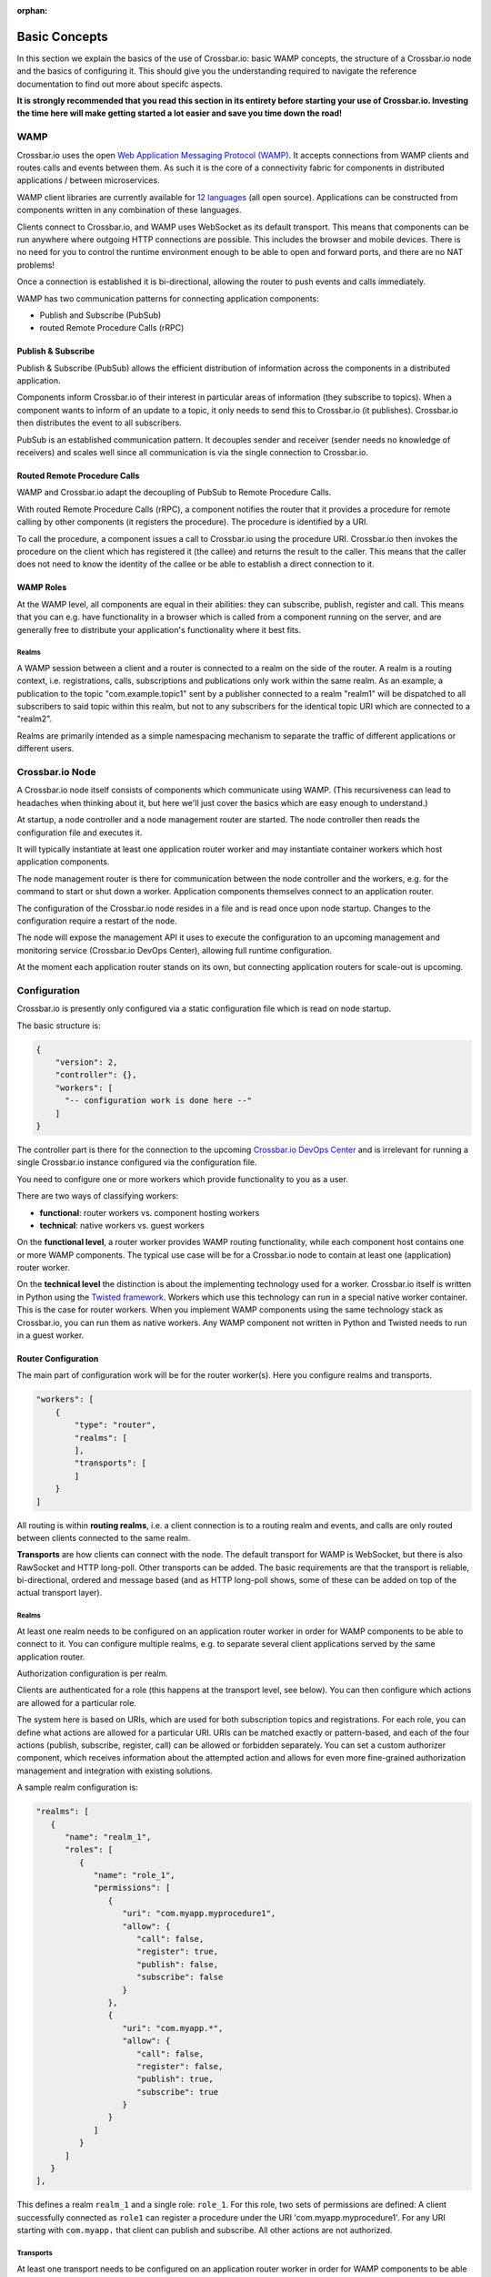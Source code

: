 :orphan:

Basic Concepts
==============

In this section we explain the basics of the use of Crossbar.io: basic
WAMP concepts, the structure of a Crossbar.io node and the basics of
configuring it. This should give you the understanding required to
navigate the reference documentation to find out more about specifc
aspects.

**It is strongly recommended that you read this section in its entirety
before starting your use of Crossbar.io. Investing the time here will
make getting started a lot easier and save you time down the road!**

WAMP
----

Crossbar.io uses the open `Web Application Messaging Protocol
(WAMP) <https://wamp-proto.org>`__. It accepts connections from WAMP
clients and routes calls and events between them. As such it is the core
of a connectivity fabric for components in distributed applications /
between microservices.

WAMP client libraries are currently available for `12
languages </about/Supported-Languages>`__ (all open source).
Applications can be constructed from components written in any
combination of these languages.

Clients connect to Crossbar.io, and WAMP uses WebSocket as its default
transport. This means that components can be run anywhere where outgoing
HTTP connections are possible. This includes the browser and mobile
devices. There is no need for you to control the runtime environment
enough to be able to open and forward ports, and there are no NAT
problems!

Once a connection is established it is bi-directional, allowing the
router to push events and calls immediately.

WAMP has two communication patterns for connecting application
components:

-  Publish and Subscribe (PubSub)
-  routed Remote Procedure Calls (rRPC)

Publish & Subscribe
~~~~~~~~~~~~~~~~~~~

Publish & Subscribe (PubSub) allows the efficient distribution of
information across the components in a distributed application.

Components inform Crossbar.io of their interest in particular areas of
information (they subscribe to topics). When a component wants to inform
of an update to a topic, it only needs to send this to Crossbar.io (it
publishes). Crossbar.io then distributes the event to all subscribers.

PubSub is an established communication pattern. It decouples sender and
receiver (sender needs no knowledge of receivers) and scales well since
all communication is via the single connection to Crossbar.io.

Routed Remote Procedure Calls
~~~~~~~~~~~~~~~~~~~~~~~~~~~~~

WAMP and Crossbar.io adapt the decoupling of PubSub to Remote Procedure
Calls.

With routed Remote Procedure Calls (rRPC), a component notifies the
router that it provides a procedure for remote calling by other
components (it registers the procedure). The procedure is identified by
a URI.

To call the procedure, a component issues a call to Crossbar.io using
the procedure URI. Crossbar.io then invokes the procedure on the client
which has registered it (the callee) and returns the result to the
caller. This means that the caller does not need to know the identity of
the callee or be able to establish a direct connection to it.

WAMP Roles
~~~~~~~~~~

At the WAMP level, all components are equal in their abilities: they can
subscribe, publish, register and call. This means that you can e.g. have
functionality in a browser which is called from a component running on
the server, and are generally free to distribute your application's
functionality where it best fits.

Realms
^^^^^^

A WAMP session between a client and a router is connected to a realm on
the side of the router. A realm is a routing context, i.e.
registrations, calls, subscriptions and publications only work within
the same realm. As an example, a publication to the topic
"com.example.topic1" sent by a publisher connected to a realm "realm1"
will be dispatched to all subscribers to said topic within this realm,
but not to any subscribers for the identical topic URI which are
connected to a "realm2".

Realms are primarily intended as a simple namespacing mechanism to
separate the traffic of different applications or different users.

Crossbar.io Node
----------------

A Crossbar.io node itself consists of components which communicate using
WAMP. (This recursiveness can lead to headaches when thinking about it,
but here we'll just cover the basics which are easy enough to
understand.)

At startup, a node controller and a node management router are started.
The node controller then reads the configuration file and executes it.

It will typically instantiate at least one application router worker and
may instantiate container workers which host application components.

The node management router is there for communication between the node
controller and the workers, e.g. for the command to start or shut down a
worker. Application components themselves connect to an application
router.

The configuration of the Crossbar.io node resides in a file and is read
once upon node startup. Changes to the configuration require a restart
of the node.

The node will expose the management API it uses to execute the
configuration to an upcoming management and monitoring service
(Crossbar.io DevOps Center), allowing full runtime configuration.

At the moment each application router stands on its own, but connecting
application routers for scale-out is upcoming.

Configuration
-------------

Crossbar.io is presently only configured via a static configuration file
which is read on node startup.

The basic structure is:

.. code:: js

    {
        "version": 2,
        "controller": {},
        "workers": [
          "-- configuration work is done here --"      
        ]
    }

The controller part is there for the connection to the upcoming
`Crossbar.io DevOps Center <https://crossbario.com>`__ and is irrelevant
for running a single Crossbar.io instance configured via the
configuration file.

You need to configure one or more workers which provide functionality to
you as a user.

There are two ways of classifying workers:

-  **functional**: router workers vs. component hosting workers
-  **technical**: native workers vs. guest workers

On the **functional level**, a router worker provides WAMP routing
functionality, while each component host contains one or more WAMP
components. The typical use case will be for a Crossbar.io node to
contain at least one (application) router worker.

On the **technical level** the distinction is about the implementing
technology used for a worker. Crossbar.io itself is written in Python
using the `Twisted framework <https://twistedmatrix.com/>`__. Workers
which use this technology can run in a special native worker container.
This is the case for router workers. When you implement WAMP components
using the same technology stack as Crossbar.io, you can run them as
native workers. Any WAMP component not written in Python and Twisted
needs to run in a guest worker.

Router Configuration
~~~~~~~~~~~~~~~~~~~~

The main part of configuration work will be for the router worker(s).
Here you configure realms and transports.

.. code:: js

    "workers": [
        {
            "type": "router",
            "realms": [
            ],
            "transports": [
            ]
        }
    ]

All routing is within **routing realms**, i.e. a client connection is to
a routing realm and events, and calls are only routed between clients
connected to the same realm.

**Transports** are how clients can connect with the node. The default
transport for WAMP is WebSocket, but there is also RawSocket and HTTP
long-poll. Other transports can be added. The basic requirements are
that the transport is reliable, bi-directional, ordered and message
based (and as HTTP long-poll shows, some of these can be added on top of
the actual transport layer).

Realms
^^^^^^

At least one realm needs to be configured on an application router
worker in order for WAMP components to be able to connect to it. You can
configure multiple realms, e.g. to separate several client applications
served by the same application router.

Authorization configuration is per realm.

Clients are authenticated for a role (this happens at the transport
level, see below). You can then configure which actions are allowed for
a particular role.

The system here is based on URIs, which are used for both subscription
topics and registrations. For each role, you can define what actions are
allowed for a particular URI. URIs can be matched exactly or
pattern-based, and each of the four actions (publish, subscribe,
register, call) can be allowed or forbidden separately. You can set a
custom authorizer component, which receives information about the
attempted action and allows for even more fine-grained authorization
management and integration with existing solutions.

A sample realm configuration is:

.. code:: js

    "realms": [
       {
          "name": "realm_1",
          "roles": [
             {
                "name": "role_1",
                "permissions": [
                   {
                      "uri": "com.myapp.myprocedure1",
                      "allow": {
                         "call": false,
                         "register": true,
                         "publish": false,
                         "subscribe": false
                      }
                   },
                   {
                      "uri": "com.myapp.*",
                      "allow": {
                         "call": false,
                         "register": false,
                         "publish": true,
                         "subscribe": true
                      }
                   }               
                ]
             }
          ]
       }
    ],

This defines a realm ``realm_1`` and a single role: ``role_1``. For this
role, two sets of permissions are defined: A client successfully
connected as ``role1`` can register a procedure under the URI
'com.myapp.myprocedure1'. For any URI starting with ``com.myapp.``
that client can publish and subscribe. All other actions are not
authorized.

Transports
^^^^^^^^^^

At least one transport needs to be configured on an application router worker
in order for WAMP components to be able to connect to it. You can
configure multiple transports, e.g. so that some clients can connect via
WebSockets and others via RawSocket, or using the same protocol but via
different ports.

The **transport configuration determines which authentication method**
to require from clients attempting to connect to the transport.
Crossbar.io offers several authentication methods, including via HTTP
cookie, ticket, a challenge-response mechanism or cryptographic
certificates.

The transport configuration can contain the full information for this,
e.g. a dictionary of users and the secrets they use for the
challenge-response. In this case the **authentication is handled fully
by Crossbar.io**.

It is also possible to define a **custom authenticator component** which
receives the full set of data about the authentication request from the
client and can return not just whether the client is authenticated, but
also set e.g. the client's role. Besides giving you more control, custom
authenticators allow you to integrate an existing authentication
solution into your WAMP application.

The **Web transport** is a special case among transports. It is first of
all there to determine the paths under which to serve Web content. You
can also configure paths which in turn contain a transport. This allows
you to e.g. serve a Web application's files and have that Web
application components connect on the same port (and have this be the
standard ``80`` or ``443``).

A sample transport configuration is:

.. code:: js

    "transports": [
        {
            "type": "websocket",
            "endpoint": {
                "type": "tcp",
                "port": 7000
            },
            "auth": {
                "ticket": {
                    "type": "static",
                    "principals": {
                        "joe": {
                            "ticket": "secret!!!",
                            "role": "role_1"
                        }
                    }
                }
            }
      }
    }
        },
        {
            "type": "web",
            "endpoint": {
                "type": "tcp",
                "port": 8080
            },
            "paths": {
                "/": {
                    "type": "static",
                    "directory": "../web"
                },
                "ws": {
                    "type": "websocket"
                }
            }
        }
    ]

This creates two transport:

-  A **WebSocket transport** which is listening on port ``7000``. To
   connect to this, a client is required to use Ticket authentication.
   The authentication is handled entirely by Crossbar.io, and works just
   for a single user (``joe``). This user is then authenticated for the
   role ``role_1``.
-  A **Web transport**, which is listening on port ``8080``. This does
   two things: for HTTP connections to the root path it serves the
   content of the ``web`` directory; for the path ``ws`` it accepts
   WebSocket connections where, absent an explicit authentication
   definition, clients will be connected for the default role ``anonymous``.

Installation
------------

We recommend getting started using Docker (see :doc:`Getting Started <../Getting-Started>`  ), but Crossbar.io runs across a wide 
range of devices, some of which we provide  :doc:`installation instructions <Installation>` for.
